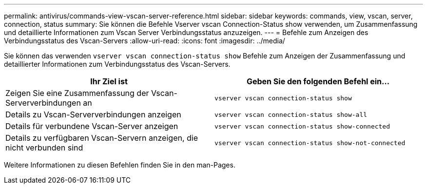---
permalink: antivirus/commands-view-vscan-server-reference.html 
sidebar: sidebar 
keywords: commands, view, vscan, server, connection, status 
summary: Sie können die Befehle Vserver vscan Connection-Status show verwenden, um Zusammenfassung und detaillierte Informationen zum Vscan Server Verbindungsstatus anzuzeigen. 
---
= Befehle zum Anzeigen des Verbindungsstatus des Vscan-Servers
:allow-uri-read: 
:icons: font
:imagesdir: ../media/


[role="lead"]
Sie können das verwenden `vserver vscan connection-status show` Befehle zum Anzeigen der Zusammenfassung und detaillierter Informationen zum Verbindungsstatus des Vscan-Servers.

|===
| Ihr Ziel ist | Geben Sie den folgenden Befehl ein... 


 a| 
Zeigen Sie eine Zusammenfassung der Vscan-Serververbindungen an
 a| 
`vserver vscan connection-status show`



 a| 
Details zu Vscan-Serververbindungen anzeigen
 a| 
`vserver vscan connection-status show-all`



 a| 
Details für verbundene Vscan-Server anzeigen
 a| 
`vserver vscan connection-status show-connected`



 a| 
Details zu verfügbaren Vscan-Servern anzeigen, die nicht verbunden sind
 a| 
`vserver vscan connection-status show-not-connected`

|===
Weitere Informationen zu diesen Befehlen finden Sie in den man-Pages.
